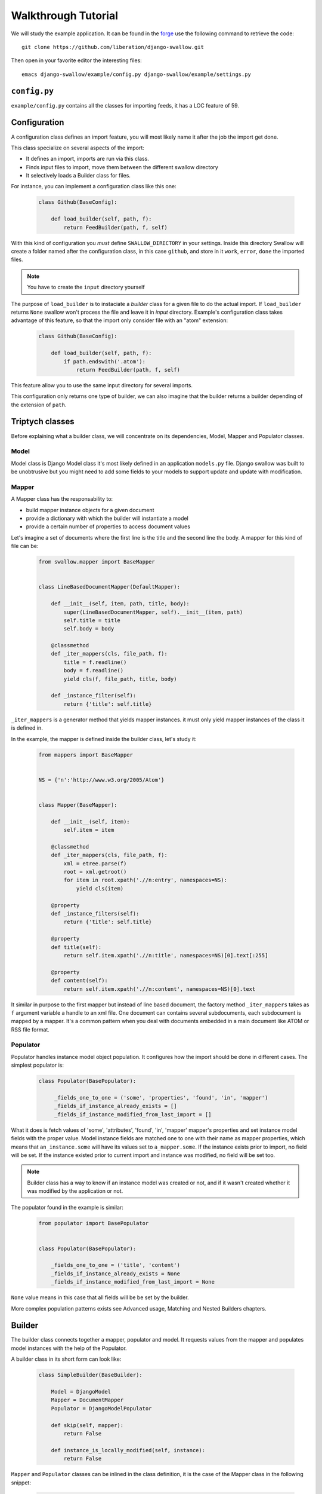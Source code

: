 Walkthrough Tutorial
====================

We will study the example application. It can be found in the 
`forge <https://github.com/liberation/django-swallow/tree/master/example>`_
use the following command to retrieve the code::

  git clone https://github.com/liberation/django-swallow.git

Then open in your favorite editor the interesting files::

  emacs django-swallow/example/config.py django-swallow/example/settings.py


``config.py``
-------------

``example/config.py`` contains all the classes for importing feeds, it has 
a LOC feature of 59.


Configuration
-------------

A configuration class defines an import feature, you will most likely name 
it after the job the import get done.

This class specialize on several aspects of the import:

- It defines an import, imports are run via this class.
- Finds input files to import, move them between the different swallow directory
- It selectively loads a Builder class for files.

For instance, you can implement a configuration class like this one:

  .. code-block:: python

    class Github(BaseConfig):

        def load_builder(self, path, f):
            return FeedBuilder(path, f, self)

With this kind of configuration you *must* define ``SWALLOW_DIRECTORY`` in your 
settings. Inside this directory Swallow will create a folder named after 
the configuration class, in this case ``github``, and store in it ``work``, 
``error``, ``done`` the imported files. 

.. note::

  You have to create the ``input`` directory yourself

The purpose of ``load_builder`` is to instaciate a *builder* class for a given 
file to do the actual import. If ``load_builder`` returns ``None`` swallow won't
process the file and leave it in *input* directory. Example's configuration 
class takes advantage of this feature, so that the import only consider file 
with an "atom" extension:

  .. code-block:: python

    class Github(BaseConfig):

        def load_builder(self, path, f):
            if path.endswith('.atom'):
                return FeedBuilder(path, f, self)

This feature allow you to use the same input directory for several imports.

This configuration only returns one type of builder, we can also imagine that
the builder returns a builder depending of the extension of ``path``.

Triptych classes
----------------

Before explaining what a builder class, we will concentrate on its dependencies,
Model, Mapper and Populator classes.

Model
~~~~~

Model class is Django Model class it's most likely defined in an application 
``models.py`` file. Django swallow was built to be unobtrusive but you might 
need to add some fields to your models to support update and update with 
modification.

Mapper
~~~~~~

A Mapper class has the responsability to:

- build mapper instance objects for a given document
- provide a dictionary with which the builder will instantiate a model
- provide a certain number of properties to access document values

Let's imagine a set of documents where the first line is the title and the 
second line the body. A mapper for this kind of file can be:

  .. code-block:: python

    from swallow.mapper import BaseMapper


    class LineBasedDocumentMapper(DefaultMapper):

        def __init__(self, item, path, title, body):
            super(LineBasedDocumentMapper, self).__init__(item, path)
            self.title = title
            self.body = body

        @classmethod
        def _iter_mappers(cls, file_path, f):
            title = f.readline()
            body = f.readline()
            yield cls(f, file_path, title, body)

        def _instance_filter(self):
            return {'title': self.title}


``_iter_mappers`` is a generator method that yields mapper instances. it 
must only yield mapper instances of the class it is defined in.

In the example, the mapper is defined inside the builder class, let's study it:

  .. code-block:: python

    from mappers import BaseMapper


    NS = {'n':'http://www.w3.org/2005/Atom'}


    class Mapper(BaseMapper):

        def __init__(self, item):
            self.item = item

        @classmethod
        def _iter_mappers(cls, file_path, f):
            xml = etree.parse(f)
            root = xml.getroot()
            for item in root.xpath('.//n:entry', namespaces=NS):
                yield cls(item)

        @property
        def _instance_filters(self):
            return {'title': self.title}

        @property
        def title(self):
            return self.item.xpath('.//n:title', namespaces=NS)[0].text[:255]

        @property
        def content(self):
            return self.item.xpath('.//n:content', namespaces=NS)[0].text

It similar in purpose to the first mapper but instead of line based document,
the factory method ``_iter_mappers`` takes as ``f`` argument variable a handle
to an xml file. One document can contains several subdocuments, each subdocument
is mapped by a mapper. It's a common pattern when you deal with documents 
embedded in a main document like ATOM or RSS file format.


Populator
~~~~~~~~~

Populator handles instance model object population. It configures how the
import should be done in different cases. The simplest populator is:

  .. code-block:: python

   class Populator(BasePopulator):

        _fields_one_to_one = ('some', 'properties', 'found', 'in', 'mapper')
        _fields_if_instance_already_exists = []
        _fields_if_instance_modified_from_last_import = []

What it does is fetch values of 'some', 'attributes', 'found', 'in', 'mapper' 
mapper's properties and set instance model fields with the proper value. Model 
instance fields are matched one to one with their name as mapper properties, 
which means that ``an_instance.some`` will have its values set to 
``a_mapper.some``.
If the instance exists prior to import, no field will be set. If the 
instance existed prior to current import and instance was modified, no field
will be set too.


.. note::

  Builder class has a way to know if an instance model was created or not, 
  and if it wasn't created whether it was modified by the application or not.

The populator found in the example is similar:

  .. code-block:: python

    from populator import BasePopulator
    
    
    class Populator(BasePopulator):
    
        _fields_one_to_one = ('title', 'content')
        _fields_if_instance_already_exists = None
        _fields_if_instance_modified_from_last_import = None

``None`` value means in this case that all fields will be be set by
the builder.

More complex population patterns exists see Advanced usage, Matching and 
Nested Builders chapters.


Builder
-------

The builder class connects together a mapper, populator and 
model. It requests values from the mapper and populates model 
instances with the help of the Populator.

A builder class in its short form can look like:

  .. code-block:: python

    class SimpleBuilder(BaseBuilder):

        Model = DjangoModel
        Mapper = DocumentMapper
        Populator = DjangoModelPopulator

        def skip(self, mapper):
            return False

        def instance_is_locally_modified(self, instance):
            return False

``Mapper`` and ``Populator`` classes can be inlined in the class definition, 
it is the case of the Mapper class in the following snippet:

  .. code-block:: python

    class SimpleBuilder(BaseBuilder):

        Model = DjangoModel

        class Mapper:

            @classmethod
            def _iter_mapper(cls, path, f):
                yield cls(f, path)

      Populator = DjangoModelPopulator

      def skip(self, mapper):
          return False

      def instance_is_locally_modified(self, instance):
          return False

A builder should implement two methods ``skip`` and 
``instance_is_locally_modified``. The former tells the builder whether or not
to skip the import of a specific mapper. The latter is used to know wether
the instance object was modified. This can be implemented in several ways
depending on you model class. A solution is to use an author field, ``SWALLOW`` 
will be used as a value when the import create the instance for the first
time and the field changes value when an user edit the object.

  .. code-block:: python

      def instance_is_locally_modified(self, instance):
          return instance.author != 'SWALLOW'
